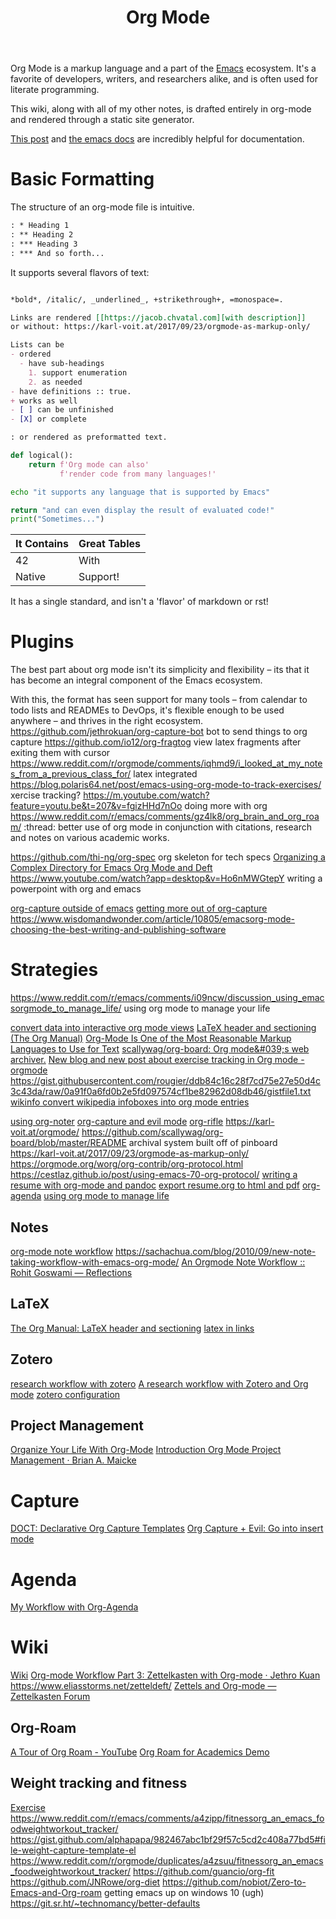 #+TITLE: Org Mode
Org Mode is a markup language and a part of the [[file:emacs.org][Emacs]] ecosystem.
It's a favorite of developers, writers, and researchers alike,
and is often used for literate programming.

This wiki, along with all of my other notes, is drafted entirely
in org-mode and rendered through a static site generator.

[[https://karl-voit.at/2017/09/23/orgmode-as-markup-only/][This post]] and [[https://orgmode.org/][the emacs docs]] are incredibly helpful for documentation.

* Basic Formatting
The structure of an org-mode file is intuitive.
#+begin_src org
: * Heading 1
: ** Heading 2
: *** Heading 3
: *** And so forth...
#+end_src

It supports several flavors of text:
#+begin_src org

,*bold*, /italic/, _underlined_, +strikethrough+, =monospace=.

Links are rendered [[https://jacob.chvatal.com][with description]]
or without: https://karl-voit.at/2017/09/23/orgmode-as-markup-only/

Lists can be
- ordered
  - have sub-headings
    1. support enumeration
    2. as needed
- have definitions :: true.
+ works as well
- [ ] can be unfinished
- [X] or complete

: or rendered as preformatted text.
#+end_src

#+begin_src python
def logical():
    return f'Org mode can also'
           f'render code from many languages!'
#+end_src

#+begin_src sh
echo "it supports any language that is supported by Emacs"
#+end_src

#+begin_src python :exports both
return "and can even display the result of evaluated code!"
print("Sometimes...")
#+end_src

| It Contains | Great Tables |
|-------------+--------------|
| 42          | With         |
| Native      | Support!     |

It has a single standard, and isn't a 'flavor' of markdown or rst!
* Plugins
The best part about org mode isn't its simplicity and flexibility --
its that it has become an integral component of the Emacs ecosystem.

With this, the format has seen support for many tools -- from calendar
to todo lists and READMEs to DevOps, it's flexible enough to be used
anywhere -- and thrives in the right ecosystem.
https://github.com/jethrokuan/org-capture-bot bot to send things to org capture
https://github.com/io12/org-fragtog view latex fragments after exiting them with cursor
https://www.reddit.com/r/orgmode/comments/iqhmd9/i_looked_at_my_notes_from_a_previous_class_for/ latex integrated
https://blog.polaris64.net/post/emacs-using-org-mode-to-track-exercises/ xercise tracking?
https://m.youtube.com/watch?feature=youtu.be&t=207&v=fgizHHd7nOo doing more with org
https://www.reddit.com/r/emacs/comments/gz4lk8/org_brain_and_org_roam/ :thread: better use of org mode in conjunction with citations, research and notes on various academic works.


https://github.com/thi-ng/org-spec org skeleton for tech specs
[[https://jingsi.space/post/2017/04/05/organizing-a-complex-directory-for-emacs-org-mode-and-deft/#options-for-deft-mode][Organizing a Complex Directory for Emacs Org Mode and Deft]]
https://www.youtube.com/watch?app=desktop&v=Ho6nMWGtepY writing a powerpoint with org and emacs

[[https://www.reddit.com/r/emacs/comments/aqs7jb/open_a_orgcapture_window_outside_emacs/][org-capture outside of emacs]]
[[https://www.youtube.com/watch?v=KdcXu_RdKI0&feature=youtu.be][getting more out of org-capture]]
https://www.wisdomandwonder.com/article/10805/emacsorg-mode-choosing-the-best-writing-and-publishing-software
* Strategies
https://www.reddit.com/r/emacs/comments/i09ncw/discussion_using_emacsorgmode_to_manage_life/ using org mode to manage your life


[[https://github.com/karlicoss/orger][convert data into interactive org mode views]]
[[https://orgmode.org/manual/LaTeX-header-and-sectioning.html#LaTeX-header-and-sectioning][LaTeX header and sectioning (The Org Manual)]]
[[https://karl-voit.at/2017/09/23/orgmode-as-markup-only/][Org-Mode Is One of the Most Reasonable Markup Languages to Use for Text]]
[[https://github.com/scallywag/org-board][scallywag/org-board: Org mode&#039;s web archiver.]]
[[https://www.reddit.com/r/orgmode/comments/ijfor2/new_blog_and_new_post_about_exercise_tracking_in/][New blog and new post about exercise tracking in Org mode - orgmode]]
https://gist.githubusercontent.com/rougier/ddb84c16c28f7cd75e27e50d4c3c43da/raw/0a91f0a6fd0b2e5fd097574cf1be82962d08db46/gistfile1.txt
[[https://github.com/progfolio/wikinforg][wikinfo convert wikipedia infoboxes into org mode entries]]

[[https://write.as/dani/notes-on-org-noter][using org-noter]]
[[https://www.reddit.com/r/emacs/comments/hzkyrb/org_capture_evil_go_into_insert_mode/][org-capture and evil mode]]
[[https://github.com/alphapapa/org-rifle][org-rifle]]
https://karl-voit.at/orgmode/
https://github.com/scallywag/org-board/blob/master/README archival system built off of pinboard
https://karl-voit.at/2017/09/23/orgmode-as-markup-only/
https://orgmode.org/worg/org-contrib/org-protocol.html
https://cestlaz.github.io/post/using-emacs-70-org-protocol/
[[https://www.reddit.com/r/emacs/comments/fhji38/help_building_a_resumecv_with_orgmode_and_pandoc/][writing a resume with org-mode and pandoc]]
[[https://emacs.stackexchange.com/questions/59007/export-resume-org-to-both-pdf-and-html][export resume.org to html and pdf]]
[[https://www.reddit.com/r/emacs/comments/hnf3cw/my_orgmode_agenda_much_better_now_with_category/][org-agenda]]
[[https://www.reddit.com/r/emacs/comments/i09ncw/discussion_using_emacsorgmode_to_manage_life/][using org mode to manage life]]
** Notes
[[https://rgoswami.me/posts/org-note-workflow/][org-mode note workflow]]
https://sachachua.com/blog/2010/09/new-note-taking-workflow-with-emacs-org-mode/
[[https://rgoswami.me/posts/org-note-workflow/#zotero][An Orgmode Note Workflow :: Rohit Goswami — Reflections]]
** LaTeX
[[https://orgmode.org/manual/LaTeX-header-and-sectioning.html#LaTeX-header-and-sectioning][The Org Manual: LaTeX header and sectioning]]
[[https://www.reddit.com/r/emacs/comments/hm9sn8/inline_arbitrary_latex_snippets_as_pngs_in_emacs/][latex in links]]
** Zotero
[[http://www.mkbehr.com/posts/a-research-workflow-with-zotero-and-org-mode/][research workflow with zotero]]
[[http://mkbehr.com/posts/a-research-workflow-with-zotero-and-org-mode][A research workflow with Zotero and Org mode]]
[[https://rgoswami.me/posts/org-note-workflow/#zotero][zotero configuration]]
** Project Management
[[https://karl-voit.at/orgmode/][Organize Your Life With Org-Mode]]
[[http://www.personal.psu.edu/bam49/notebook/org-mode-for-research/][Introduction Org Mode Project Management · Brian A. Maicke]]
* Capture

[[https://github.com/progfolio/doct][DOCT: Declarative Org Capture Templates]]
[[https://reddit.com/r/emacs/comments/hzkyrb/org_capture_evil_go_into_insert_mode][Org Capture + Evil: Go into insert mode]]
* Agenda
[[http://cachestocaches.com/2016/9/my-workflow-org-agenda][My Workflow with Org-Agenda]]

* Wiki
[[file:wiki.org][Wiki]]
[[https://blog.jethro.dev/posts/zettelkasten_with_org/][Org-mode Workflow Part 3: Zettelkasten with Org-mode · Jethro Kuan]]
https://www.eliasstorms.net/zetteldeft/
[[https://forum.zettelkasten.de/discussion/100/zettels-and-org-mode][Zettels and Org-mode — Zettelkasten Forum]]
** Org-Roam
[[https://m.youtube.com/watch?v=gDAbpz98ooU][A Tour of Org Roam - YouTube]]
[[https://reddit.com/r/emacs/comments/hltl69/org_roam_for_academics_demo][Org Roam for Academics Demo]]
** Weight tracking and fitness
[[file:exercise.org][Exercise]]
https://www.reddit.com/r/emacs/comments/a4zipp/fitnessorg_an_emacs_foodweightworkout_tracker/
https://gist.github.com/alphapapa/982467abc1bf29f57c5cd2c408a77bd5#file-weight-capture-template-el
https://www.reddit.com/r/orgmode/duplicates/a4zsuu/fitnessorg_an_emacs_foodweightworkout_tracker/
https://github.com/guancio/org-fit
https://github.com/JNRowe/org-diet
https://github.com/nobiot/Zero-to-Emacs-and-Org-roam getting emacs up on windows 10 (ugh)
https://git.sr.ht/~technomancy/better-defaults
